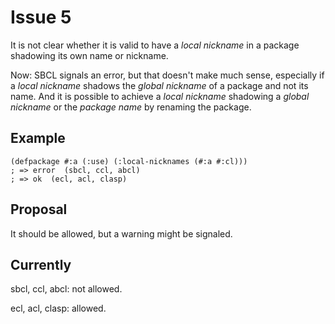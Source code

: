 #+options: toc:nil

* Issue 5
  It is not clear whether it is valid to have a /local nickname/ in a package
  shadowing its own name or nickname.

  Now: SBCL signals an error, but that doesn't make much sense, especially if a
  /local nickname/ shadows the /global nickname/ of a package and not its
  name. And it is possible to achieve a /local nickname/ shadowing a /global
  nickname/ or the /package name/ by renaming the package.
** Example
   #+BEGIN_SRC common-lisp
   (defpackage #:a (:use) (:local-nicknames (#:a #:cl)))
   ; => error  (sbcl, ccl, abcl)
   ; => ok  (ecl, acl, clasp)
   #+END_SRC
** Proposal
   It should be allowed, but a warning might be signaled.
** Currently
   sbcl, ccl, abcl: not allowed.

   ecl, acl, clasp: allowed.
